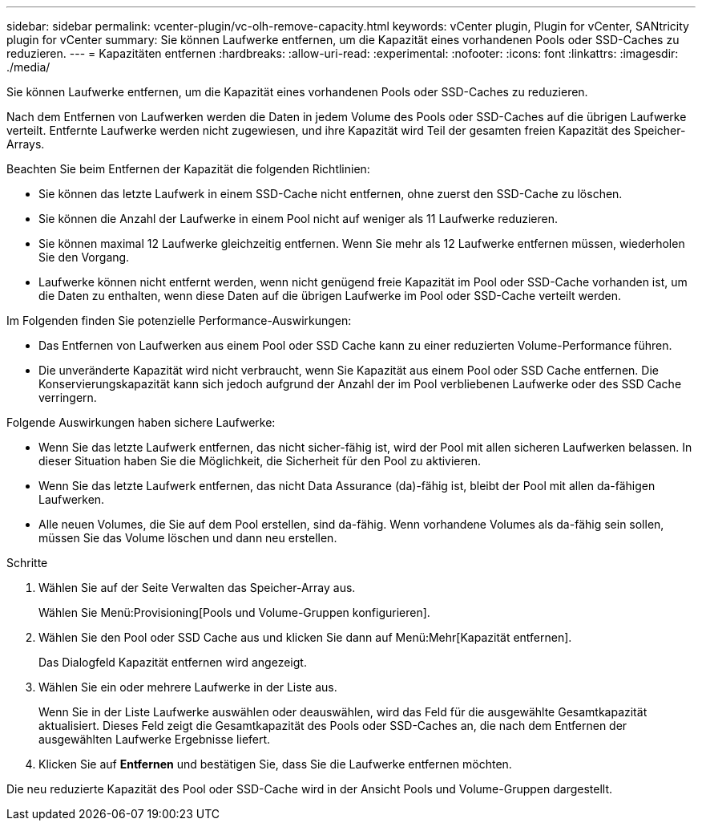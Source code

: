 ---
sidebar: sidebar 
permalink: vcenter-plugin/vc-olh-remove-capacity.html 
keywords: vCenter plugin, Plugin for vCenter, SANtricity plugin for vCenter 
summary: Sie können Laufwerke entfernen, um die Kapazität eines vorhandenen Pools oder SSD-Caches zu reduzieren. 
---
= Kapazitäten entfernen
:hardbreaks:
:allow-uri-read: 
:experimental: 
:nofooter: 
:icons: font
:linkattrs: 
:imagesdir: ./media/


[role="lead"]
Sie können Laufwerke entfernen, um die Kapazität eines vorhandenen Pools oder SSD-Caches zu reduzieren.

Nach dem Entfernen von Laufwerken werden die Daten in jedem Volume des Pools oder SSD-Caches auf die übrigen Laufwerke verteilt. Entfernte Laufwerke werden nicht zugewiesen, und ihre Kapazität wird Teil der gesamten freien Kapazität des Speicher-Arrays.

Beachten Sie beim Entfernen der Kapazität die folgenden Richtlinien:

* Sie können das letzte Laufwerk in einem SSD-Cache nicht entfernen, ohne zuerst den SSD-Cache zu löschen.
* Sie können die Anzahl der Laufwerke in einem Pool nicht auf weniger als 11 Laufwerke reduzieren.
* Sie können maximal 12 Laufwerke gleichzeitig entfernen. Wenn Sie mehr als 12 Laufwerke entfernen müssen, wiederholen Sie den Vorgang.
* Laufwerke können nicht entfernt werden, wenn nicht genügend freie Kapazität im Pool oder SSD-Cache vorhanden ist, um die Daten zu enthalten, wenn diese Daten auf die übrigen Laufwerke im Pool oder SSD-Cache verteilt werden.


Im Folgenden finden Sie potenzielle Performance-Auswirkungen:

* Das Entfernen von Laufwerken aus einem Pool oder SSD Cache kann zu einer reduzierten Volume-Performance führen.
* Die unveränderte Kapazität wird nicht verbraucht, wenn Sie Kapazität aus einem Pool oder SSD Cache entfernen. Die Konservierungskapazität kann sich jedoch aufgrund der Anzahl der im Pool verbliebenen Laufwerke oder des SSD Cache verringern.


Folgende Auswirkungen haben sichere Laufwerke:

* Wenn Sie das letzte Laufwerk entfernen, das nicht sicher-fähig ist, wird der Pool mit allen sicheren Laufwerken belassen. In dieser Situation haben Sie die Möglichkeit, die Sicherheit für den Pool zu aktivieren.
* Wenn Sie das letzte Laufwerk entfernen, das nicht Data Assurance (da)-fähig ist, bleibt der Pool mit allen da-fähigen Laufwerken.
* Alle neuen Volumes, die Sie auf dem Pool erstellen, sind da-fähig. Wenn vorhandene Volumes als da-fähig sein sollen, müssen Sie das Volume löschen und dann neu erstellen.


.Schritte
. Wählen Sie auf der Seite Verwalten das Speicher-Array aus.
+
Wählen Sie Menü:Provisioning[Pools und Volume-Gruppen konfigurieren].

. Wählen Sie den Pool oder SSD Cache aus und klicken Sie dann auf Menü:Mehr[Kapazität entfernen].
+
Das Dialogfeld Kapazität entfernen wird angezeigt.

. Wählen Sie ein oder mehrere Laufwerke in der Liste aus.
+
Wenn Sie in der Liste Laufwerke auswählen oder deauswählen, wird das Feld für die ausgewählte Gesamtkapazität aktualisiert. Dieses Feld zeigt die Gesamtkapazität des Pools oder SSD-Caches an, die nach dem Entfernen der ausgewählten Laufwerke Ergebnisse liefert.

. Klicken Sie auf *Entfernen* und bestätigen Sie, dass Sie die Laufwerke entfernen möchten.


Die neu reduzierte Kapazität des Pool oder SSD-Cache wird in der Ansicht Pools und Volume-Gruppen dargestellt.

